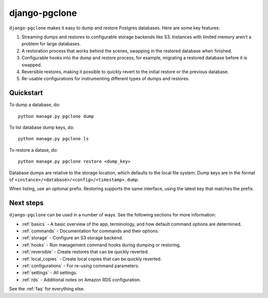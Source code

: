 django-pgclone
==============

``django-pgclone`` makes it easy to dump and restore Postgres databases.
Here are some key features:

1. Streaming dumps and restores to configurable storage backends like S3.
   Instances with limited memory aren't a problem for large databases.

2. A restoration process that works behind the scenes, swapping in
   the restored database when finished.

3. Configurable hooks into the dump and restore process, for example,
   migrating a restored database before it is swapped.

4. Reversible restores, making it possible to quickly revert to the initial
   restore or the previous database.

5. Re-usable configurations for instrumenting different types of dumps and restores.

Quickstart
----------

To dump a database, do::

    python manage.py pgclone dump

To list database dump keys, do::

    python manage.py pgclone ls

To restore a datase, do::

    python manage.py pgclone restore <dump_key>

Database dumps are relative to the storage location, which defaults to
the local file system. Dump keys are in
the format of ``<instance>/<database>/<config>/<timestamp>.dump``.

When listing, use an optional prefix. Restoring
supports the same interface, using the latest key that matches the
prefix.

Next steps
----------

``django-pgclone`` can be used in a number of ways. See the
following sections for more information:

* :ref:`basics` - A basic overview of the app, terminology, and
  how default command options are determined.
* :ref:`commands` - Documentation for commands and their options.
* :ref:`storage` - Configure an S3 storage backend.
* :ref:`hooks` - Run management command hooks during
  dumping or restoring.
* :ref:`reversible` - Create restores that can be quickly reverted.
* :ref:`local_copies` - Create local copies that can be quickly reverted.
* :ref:`configurations` - For re-using command parameters.
* :ref:`settings` - All settings.
* :ref:`rds` - Additional notes on Amazon RDS configuration.

See the :ref:`faq` for everything else.

